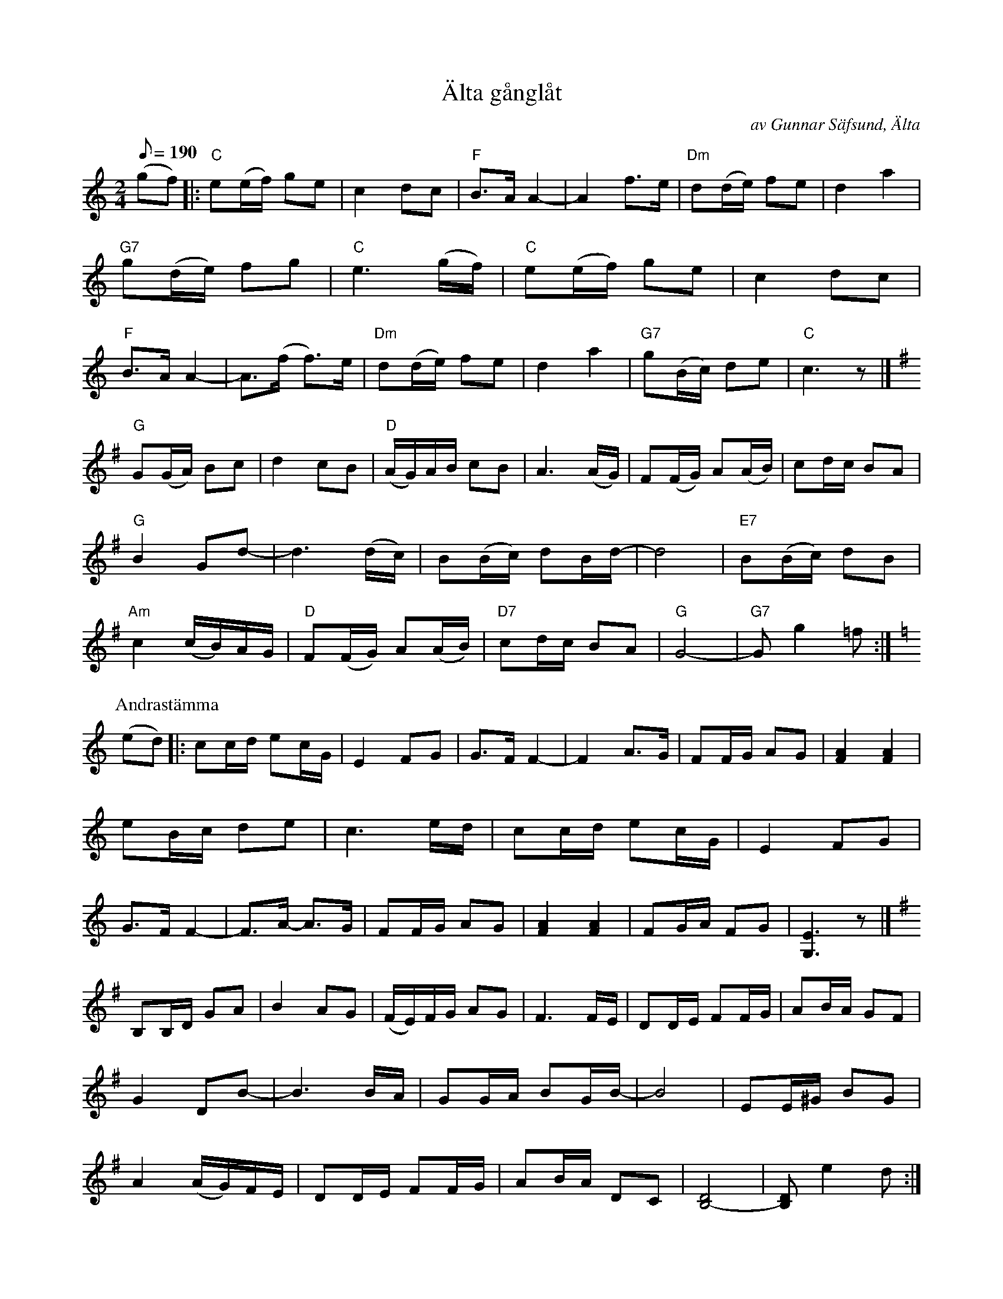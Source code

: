 X:1
T:\"Alta g\aangl\aat
C:av Gunnar S\"afsund, \"Alta
M:2/4
L:1/8
Q:190
K:C
(gf) \
|: "C"e(e/f/) ge | c2 dc | "F"B>A A2- | A2 f>e | "Dm"d(d/e/) fe | d2 a2 | \
"G7"g(d/e/) fg | "C"e3 (g/f/) | "C"e(e/f/) ge | c2 dc | "F"B>A A2- | A>(f f>)e | \
"Dm"d(d/e/) fe | d2 a2 | "G7"g(B/c/) de | "C"c3z |]
K:G
"G"G(G/A/) Bc | d2 cB | "D"(A/G/)A/B/ cB | A3  (A/G/) | F(F/G/) A(A/B/) | \
cd/c/ BA | "G"B2 Gd- | d3 (d/c/) | B(B/c/) dB/d/- | d4 | "E7"B(B/c/) dB | \
"Am"c2 (c/B/)A/G/ | "D"F(F/G/) A(A/B/) | "D7"cd/c/ BA | "G"G4- | "G7"G g2 =f :|
K:C
P:Andrast\"amma
(ed) \
|: cc/d/ ec/G/ | E2 FG | G>F F2- | F2 A>G | FF/G/ AG | [F2A2] [F2A2] | \
eB/c/ de | c3 e/d/ | cc/d/ ec/G/ | E2 FG | G>F F2- | F>A- A>G | FF/G/ AG | \
[F2A2] [F2A2] | FG/A/ FG | [G,3E3]z |]
K:G
B,B,/D/ GA | B2 AG | (F/E/)F/G/ AG | F3 F/E/ | DD/E/ FF/G/ | AB/A/ GF | \
G2 DB- | B3 B/A/ | GG/A/ BG/B/- | B4 | EE/^G/ BG | A2 (A/G/)F/E/ | \
DD/E/ FF/G/ | AB/A/ DC | [B,4-D4] | [B,D] e2 d :|
